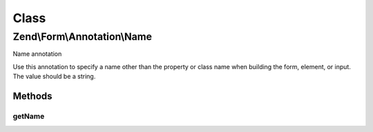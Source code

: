 .. Form/Annotation/Name.php generated using docpx on 01/30/13 03:02pm


Class
*****

Zend\\Form\\Annotation\\Name
============================

Name annotation

Use this annotation to specify a name other than the property or class name
when building the form, element, or input. The value should be a string.

Methods
-------

getName
+++++++

.. function:: getName()


    Retrieve the name

    :rtype: null|string 



